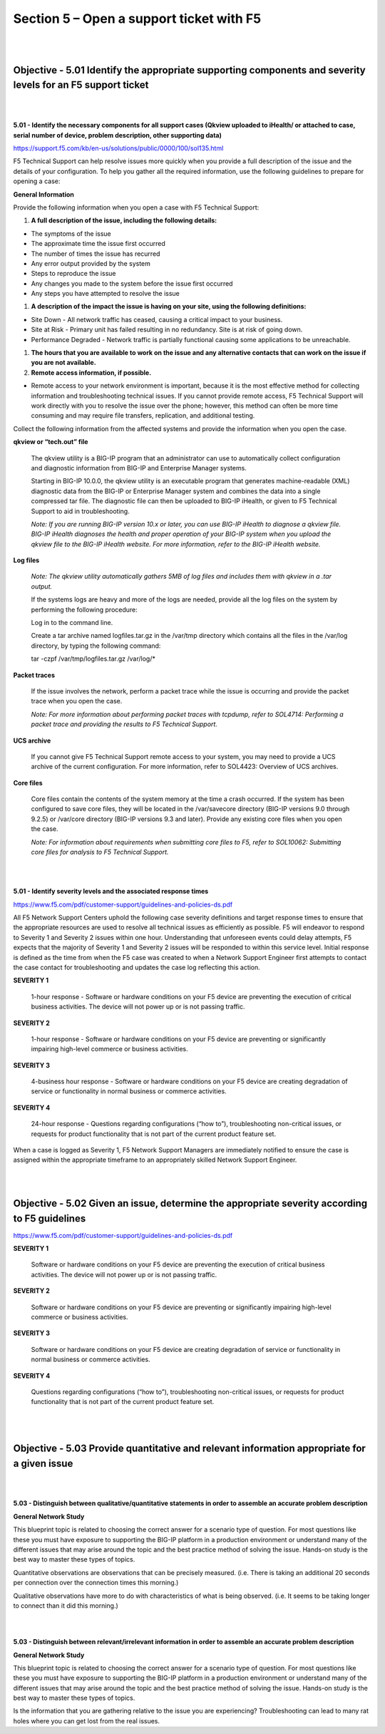 Section 5 – Open a support ticket with F5
=========================================

|
|

Objective - 5.01 Identify the appropriate supporting components and severity levels for an F5 support ticket
-------------------------------------------------------------------------------------------------------------

|
|

**5.01 - Identify the necessary components for all support cases (Qkview
uploaded to iHealth/ or attached to case, serial number of device,
problem description, other supporting data)**

`https://support.f5.com/kb/en-us/solutions/public/0000/100/sol135.html <https://support.f5.com/kb/en-us/solutions/public/0000/100/sol135.html>`__

F5 Technical Support can help resolve issues more quickly when you
provide a full description of the issue and the details of your
configuration. To help you gather all the required information, use the
following guidelines to prepare for opening a case:

**General Information**

Provide the following information when you open a case with F5 Technical
Support:

1) **A full description of the issue, including the following details:**

-  The symptoms of the issue

-  The approximate time the issue first occurred

-  The number of times the issue has recurred

-  Any error output provided by the system

-  Steps to reproduce the issue

-  Any changes you made to the system before the issue first occurred

-  Any steps you have attempted to resolve the issue

1) **A description of the impact the issue is having on your site, using
   the following definitions:**

-  Site Down - All network traffic has ceased, causing a critical impact
   to your business.

-  Site at Risk - Primary unit has failed resulting in no redundancy.
   Site is at risk of going down.

-  Performance Degraded - Network traffic is partially functional
   causing some applications to be unreachable.

1) **The hours that you are available to work on the issue and any
   alternative contacts that can work on the issue if you are not
   available.**

2) **Remote access information, if possible.**

-  Remote access to your network environment is important, because it is
   the most effective method for collecting information and
   troubleshooting technical issues. If you cannot provide remote
   access, F5 Technical Support will work directly with you to resolve
   the issue over the phone; however, this method can often be more time
   consuming and may require file transfers, replication, and additional
   testing.

Collect the following information from the affected systems and provide
the information when you open the case.

**qkview or “tech.out” file**

    The qkview utility is a BIG-IP program that an administrator can use
    to automatically collect configuration and diagnostic information
    from BIG-IP and Enterprise Manager systems.

    Starting in BIG-IP 10.0.0, the qkview utility is an executable
    program that generates machine-readable (XML) diagnostic data from
    the BIG-IP or Enterprise Manager system and combines the data into a
    single compressed tar file. The diagnostic file can then be uploaded
    to BIG-IP iHealth, or given to F5 Technical Support to aid in
    troubleshooting.

    *Note: If you are running BIG-IP version 10.x or later, you can use
    BIG-IP iHealth to diagnose a qkview file. BIG-IP iHealth diagnoses
    the health and proper operation of your BIG-IP system when you
    upload the qkview file to the BIG-IP iHealth website. For more
    information, refer to the BIG-IP iHealth website.*

**Log files**

    *Note: The qkview utility automatically gathers 5MB of log files and
    includes them with qkview in a .tar output.*

    If the systems logs are heavy and more of the logs are needed,
    provide all the log files on the system by performing the following
    procedure:

    Log in to the command line.

    Create a tar archive named logfiles.tar.gz in the /var/tmp directory
    which contains all the files in the /var/log directory, by typing
    the following command:

    tar -czpf /var/tmp/logfiles.tar.gz /var/log/\*

**Packet traces**

    If the issue involves the network, perform a packet trace while the
    issue is occurring and provide the packet trace when you open the
    case.

    *Note: For more information about performing packet traces with
    tcpdump, refer to SOL4714: Performing a packet trace and providing
    the results to F5 Technical Support.*

**UCS archive**

    If you cannot give F5 Technical Support remote access to your
    system, you may need to provide a UCS archive of the current
    configuration. For more information, refer to SOL4423: Overview of
    UCS archives.

**Core files**

    Core files contain the contents of the system memory at the time a
    crash occurred. If the system has been configured to save core
    files, they will be located in the /var/savecore directory (BIG-IP
    versions 9.0 through 9.2.5) or /var/core directory (BIG-IP versions
    9.3 and later). Provide any existing core files when you open the
    case.

    *Note: For information about requirements when submitting core files
    to F5, refer to SOL10062: Submitting core files for analysis to F5
    Technical Support.*

|
|

**5.01 - Identify severity levels and the associated response times**

`https://www.f5.com/pdf/customer-support/guidelines-and-policies-ds.pdf <https://www.f5.com/pdf/customer-support/guidelines-and-policies-ds.pdf>`__

All F5 Network Support Centers uphold the following case severity
definitions and target response times to ensure that the appropriate
resources are used to resolve all technical issues as efficiently as
possible. F5 will endeavor to respond to Severity 1 and Severity 2
issues within one hour. Understanding that unforeseen events could delay
attempts, F5 expects that the majority of Severity 1 and Severity 2
issues will be responded to within this service level. Initial response
is defined as the time from when the F5 case was created to when a
Network Support Engineer first attempts to contact the case contact for
troubleshooting and updates the case log reflecting this action.

**SEVERITY 1**

    1-hour response - Software or hardware conditions on your F5 device
    are preventing the execution of critical business activities. The
    device will not power up or is not passing traffic.

**SEVERITY 2**

    1-hour response - Software or hardware conditions on your F5 device
    are preventing or significantly impairing high-level commerce or
    business activities.

**SEVERITY 3**

    4-business hour response - Software or hardware conditions on your
    F5 device are creating degradation of service or functionality in
    normal business or commerce activities.

**SEVERITY 4**

    24-hour response - Questions regarding configurations (“how to”),
    troubleshooting non-critical issues, or requests for product
    functionality that is not part of the current product feature set.

When a case is logged as Severity 1, F5 Network Support Managers are
immediately notified to ensure the case is assigned within the
appropriate timeframe to an appropriately skilled Network Support
Engineer.

|
|

Objective - 5.02 Given an issue, determine the appropriate severity according to F5 guidelines
-------------------------------------------------------------------------------------------------

`https://www.f5.com/pdf/customer-support/guidelines-and-policies-ds.pdf <https://www.f5.com/pdf/customer-support/guidelines-and-policies-ds.pdf>`__

**SEVERITY 1**

    Software or hardware conditions on your F5 device are preventing the
    execution of critical business activities. The device will not power
    up or is not passing traffic.

**SEVERITY 2**

    Software or hardware conditions on your F5 device are preventing or
    significantly impairing high-level commerce or business activities.

**SEVERITY 3**

    Software or hardware conditions on your F5 device are creating
    degradation of service or functionality in normal business or
    commerce activities.

**SEVERITY 4**

    Questions regarding configurations (“how to”), troubleshooting
    non-critical issues, or requests for product functionality that is
    not part of the current product feature set.

|
|

Objective - 5.03 Provide quantitative and relevant information appropriate for a given issue
----------------------------------------------------------------------------------------------

|
|

**5.03 - Distinguish between qualitative/quantitative statements in
order to assemble an accurate problem description**

**General Network Study**

This blueprint topic is related to choosing the correct answer for a
scenario type of question. For most questions like these you must have
exposure to supporting the BIG-IP platform in a production environment
or understand many of the different issues that may arise around the
topic and the best practice method of solving the issue. Hands-on study
is the best way to master these types of topics.

Quantitative observations are observations that can be precisely
measured. (i.e. There is taking an additional 20 seconds per connection
over the connection times this morning.)

Qualitative observations have more to do with characteristics of what is
being observed. (i.e. It seems to be taking longer to connect than it
did this morning.)

|
|

**5.03 - Distinguish between relevant/irrelevant information in order to
assemble an accurate problem description**

**General Network Study**

This blueprint topic is related to choosing the correct answer for a
scenario type of question. For most questions like these you must have
exposure to supporting the BIG-IP platform in a production environment
or understand many of the different issues that may arise around the
topic and the best practice method of solving the issue. Hands-on study
is the best way to master these types of topics.

Is the information that you are gathering relative to the issue you are
experiencing? Troubleshooting can lead to many rat holes where you can
get lost from the real issues.

